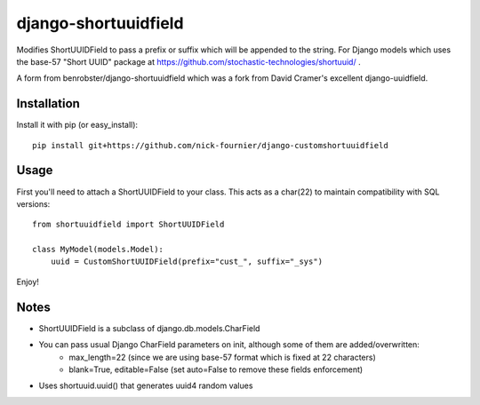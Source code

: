 django-shortuuidfield
----------------
Modifies ShortUUIDField to pass a prefix or suffix which will be appended to the string. For Django models which uses the base-57 "Short UUID" package at https://github.com/stochastic-technologies/shortuuid/ .

A form from  benrobster/django-shortuuidfield which was a fork from David Cramer's excellent django-uuidfield.

Installation
============

Install it with pip (or easy_install)::

	pip install git+https://github.com/nick-fournier/django-customshortuuidfield

Usage
=====

First you'll need to attach a ShortUUIDField to your class. This acts as a char(22) to maintain compatibility with SQL versions::

	from shortuuidfield import ShortUUIDField
	
	class MyModel(models.Model):
	    uuid = CustomShortUUIDField(prefix="cust_", suffix="_sys")

Enjoy!

Notes
=====

* ShortUUIDField is a subclass of django.db.models.CharField

* You can pass usual Django CharField parameters on init, although some of them are added/overwritten: 
    + max_length=22 (since we are using base-57 format which is fixed at 22 characters)
    + blank=True, editable=False (set auto=False to remove these fields enforcement)

* Uses shortuuid.uuid() that generates uuid4 random values
